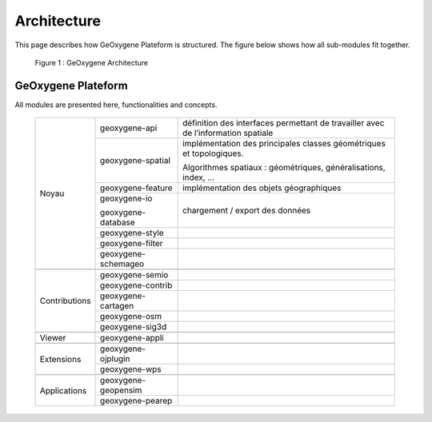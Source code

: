 
Architecture
#######################


This page describes how GeOxygene Plateform is structured. The figure below shows how all sub-modules fit together.

.. container:: centerside
     
    .. figure:: /documentation/resources/img/architecture/ArchitectureGeoxygene.png
       :width: 700px
       
       Figure 1 : GeOxygene Architecture

  
  
GeOxygene Plateform
***********************************

All modules are presented here, functionalities and concepts. 

  +----------------+-----------------------+--------------------------------------------------------------------------------------+
  |                |  geoxygene-api        | définition des interfaces permettant de travailler avec de l’information spatiale    |
  +                +-----------------------+--------------------------------------------------------------------------------------+
  |                |  geoxygene-spatial    | implémentation des principales classes géométriques et topologiques.                 |
  |                |                       |                                                                                      |
  |                |                       | Algorithmes spatiaux : géométriques, généralisations, index, …                       |
  +                +-----------------------+--------------------------------------------------------------------------------------+
  |                |  geoxygene-feature    | implémentation des objets géographiques                                              |
  + Noyau          +-----------------------+--------------------------------------------------------------------------------------+
  |                |  geoxygene-io         |                                                                                      |
  |                |                       | chargement / export des données                                                      |
  |                |  geoxygene-database   |                                                                                      |
  +                +-----------------------+--------------------------------------------------------------------------------------+
  |                |  geoxygene-style      |                                                                                      |
  +                +-----------------------+--------------------------------------------------------------------------------------+
  |                |  geoxygene-filter     |                                                                                      |
  +                +-----------------------+--------------------------------------------------------------------------------------+
  |                |  geoxygene-schemageo  |                                                                                      |
  +----------------+-----------------------+--------------------------------------------------------------------------------------+
  +----------------+-----------------------+--------------------------------------------------------------------------------------+
  |                |  geoxygene-semio      |                                                                                      |
  +                +-----------------------+--------------------------------------------------------------------------------------+
  |                |  geoxygene-contrib    |                                                                                      |
  +                +-----------------------+--------------------------------------------------------------------------------------+
  | Contributions  |  geoxygene-cartagen   |                                                                                      |
  +                +-----------------------+--------------------------------------------------------------------------------------+
  |                |  geoxygene-osm        |                                                                                      |
  +                +-----------------------+--------------------------------------------------------------------------------------+
  |                |  geoxygene-sig3d      |                                                                                      |
  +----------------+-----------------------+--------------------------------------------------------------------------------------+
  +----------------+-----------------------+--------------------------------------------------------------------------------------+
  | Viewer         |  geoxygene-appli      |                                                                                      |
  +----------------+-----------------------+--------------------------------------------------------------------------------------+
  +----------------+-----------------------+--------------------------------------------------------------------------------------+
  |                |  geoxygene-ojplugin   |                                                                                      |
  + Extensions     +-----------------------+--------------------------------------------------------------------------------------+
  |                |  geoxygene-wps        |                                                                                      |
  +----------------+-----------------------+--------------------------------------------------------------------------------------+
  +----------------+-----------------------+--------------------------------------------------------------------------------------+
  |                |  geoxygene-geopensim  |                                                                                      |
  + Applications   +-----------------------+--------------------------------------------------------------------------------------+
  |                |  geoxygene-pearep     |                                                                                      |
  +----------------+-----------------------+--------------------------------------------------------------------------------------+
  
  
  